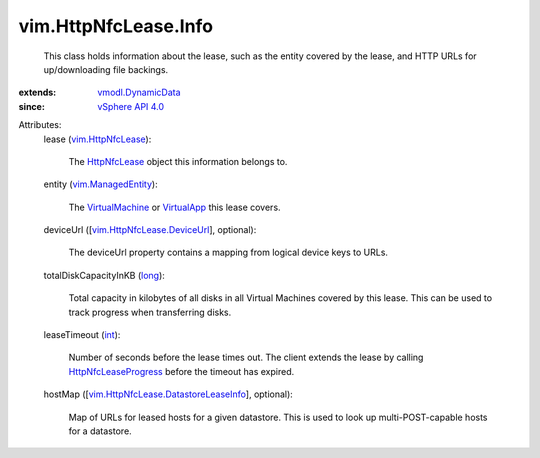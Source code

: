.. _int: https://docs.python.org/2/library/stdtypes.html

.. _long: https://docs.python.org/2/library/stdtypes.html

.. _VirtualApp: ../../vim/VirtualApp.rst

.. _HttpNfcLease: ../../vim/HttpNfcLease.rst

.. _VirtualMachine: ../../vim/VirtualMachine.rst

.. _vSphere API 4.0: ../../vim/version.rst#vimversionversion5

.. _vim.HttpNfcLease: ../../vim/HttpNfcLease.rst

.. _vim.ManagedEntity: ../../vim/ManagedEntity.rst

.. _vmodl.DynamicData: ../../vmodl/DynamicData.rst

.. _HttpNfcLeaseProgress: ../../vim/HttpNfcLease.rst#progress

.. _vim.HttpNfcLease.DeviceUrl: ../../vim/HttpNfcLease/DeviceUrl.rst

.. _vim.HttpNfcLease.DatastoreLeaseInfo: ../../vim/HttpNfcLease/DatastoreLeaseInfo.rst


vim.HttpNfcLease.Info
=====================
  This class holds information about the lease, such as the entity covered by the lease, and HTTP URLs for up/downloading file backings.
:extends: vmodl.DynamicData_
:since: `vSphere API 4.0`_

Attributes:
    lease (`vim.HttpNfcLease`_):

       The `HttpNfcLease`_ object this information belongs to.
    entity (`vim.ManagedEntity`_):

       The `VirtualMachine`_ or `VirtualApp`_ this lease covers.
    deviceUrl ([`vim.HttpNfcLease.DeviceUrl`_], optional):

       The deviceUrl property contains a mapping from logical device keys to URLs.
    totalDiskCapacityInKB (`long`_):

       Total capacity in kilobytes of all disks in all Virtual Machines covered by this lease. This can be used to track progress when transferring disks.
    leaseTimeout (`int`_):

       Number of seconds before the lease times out. The client extends the lease by calling `HttpNfcLeaseProgress`_ before the timeout has expired.
    hostMap ([`vim.HttpNfcLease.DatastoreLeaseInfo`_], optional):

       Map of URLs for leased hosts for a given datastore. This is used to look up multi-POST-capable hosts for a datastore.
